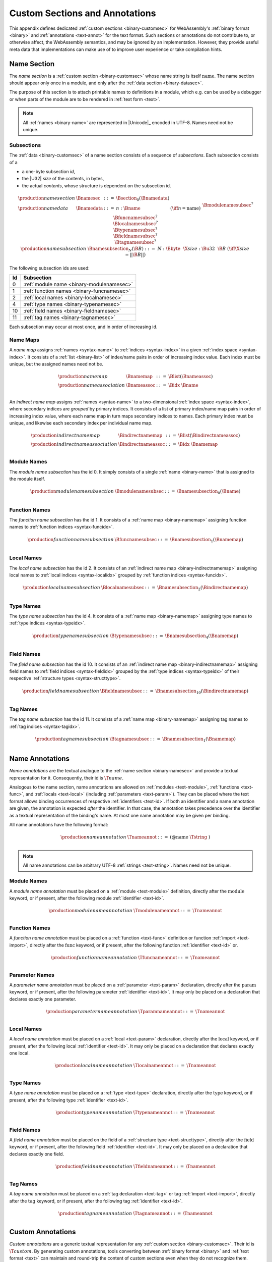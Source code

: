 .. index:: custom section, section, binary format, annotation, text format

Custom Sections and Annotations
-------------------------------

This appendix defines dedicated :ref:`custom sections <binary-customsec>` for WebAssembly's :ref:`binary format <binary>` and :ref:`annotations <text-annot>` for the text format.
Such sections or annotations do not contribute to, or otherwise affect, the WebAssembly semantics, and may be ignored by an implementation.
However, they provide useful meta data that implementations can make use of to improve user experience or take compilation hints.



.. index:: ! name section, name, Unicode UTF-8
.. _binary-namesec:

Name Section
~~~~~~~~~~~~

The *name section* is a :ref:`custom section <binary-customsec>` whose name string is itself :math:`\text{name}`.
The name section should appear only once in a module, and only after the :ref:`data section <binary-datasec>`.

The purpose of this section is to attach printable names to definitions in a module, which e.g. can be used by a debugger or when parts of the module are to be rendered in :ref:`text form <text>`.

.. note::
   All :ref:`names <binary-name>` are represented in |Unicode|_ encoded in UTF-8.
   Names need not be unique.


.. _binary-namesubsection:

Subsections
...........

The :ref:`data <binary-customsec>` of a name section consists of a sequence of *subsections*.
Each subsection consists of a

* a one-byte subsection *id*,
* the |U32| *size* of the contents, in bytes,
* the actual *contents*, whose structure is dependent on the subsection id.

.. math::
   \begin{array}{llcll}
   \production{name section} & \Bnamesec &::=&
     \Bsection_0(\Bnamedata) \\
   \production{name data} & \Bnamedata &::=&
     n{:}\Bname & (\iff n = \text{name}) \\ &&&
     \Bmodulenamesubsec^? \\ &&&
     \Bfuncnamesubsec^? \\ &&&
     \Blocalnamesubsec^? \\ &&&
     \Btypenamesubsec^? \\ &&&
     \Bfieldnamesubsec^? \\ &&&
     \Btagnamesubsec^? \\
   \production{name subsection} & \Bnamesubsection_N(\B{B}) &::=&
     N{:}\Bbyte~~\X{size}{:}\Bu32~~\B{B}
       & (\iff \X{size} = ||\B{B}||) \\
   \end{array}

The following subsection ids are used:

==  ===========================================
Id  Subsection                                 
==  ===========================================
 0  :ref:`module name <binary-modulenamesec>`
 1  :ref:`function names <binary-funcnamesec>`    
 2  :ref:`local names <binary-localnamesec>`
 4  :ref:`type names <binary-typenamesec>`
10  :ref:`field names <binary-fieldnamesec>`
11  :ref:`tag names <binary-tagnamesec>`
==  ===========================================

Each subsection may occur at most once, and in order of increasing id.


.. index:: ! name map, index, index space
.. _binary-indirectnamemap:
.. _binary-namemap:

Name Maps
.........

A *name map* assigns :ref:`names <syntax-name>` to :ref:`indices <syntax-index>` in a given :ref:`index space <syntax-index>`.
It consists of a :ref:`list <binary-list>` of index/name pairs in order of increasing index value.
Each index must be unique, but the assigned names need not be.

.. math::
   \begin{array}{llclll}
   \production{name map} & \Bnamemap &::=&
     \Blist(\Bnameassoc) \\
   \production{name association} & \Bnameassoc &::=&
     \Bidx~\Bname \\
   \end{array}

An *indirect name map* assigns :ref:`names <syntax-name>` to a two-dimensional :ref:`index space <syntax-index>`, where secondary indices are *grouped* by primary indices.
It consists of a list of primary index/name map pairs in order of increasing index value, where each name map in turn maps secondary indices to names.
Each primary index must be unique, and likewise each secondary index per individual name map.

.. math::
   \begin{array}{llclll}
   \production{indirect name map} & \Bindirectnamemap &::=&
     \Blist(\Bindirectnameassoc) \\
   \production{indirect name association} & \Bindirectnameassoc &::=&
     \Bidx~\Bnamemap \\
   \end{array}


.. index:: module
.. _binary-modulenamesec:

Module Names
............

The *module name subsection* has the id 0.
It simply consists of a single :ref:`name <binary-name>` that is assigned to the module itself.

.. math::
   \begin{array}{llclll}
   \production{module name subsection} & \Bmodulenamesubsec &::=&
     \Bnamesubsection_0(\Bname) \\
   \end{array}


.. index:: function, function index
.. _binary-funcnamesec:

Function Names
..............

The *function name subsection* has the id 1.
It consists of a :ref:`name map <binary-namemap>` assigning function names to :ref:`function indices <syntax-funcidx>`.

.. math::
   \begin{array}{llclll}
   \production{function name subsection} & \Bfuncnamesubsec &::=&
     \Bnamesubsection_1(\Bnamemap) \\
   \end{array}


.. index:: function, local, function index, local index
.. _binary-localnamesec:

Local Names
...........

The *local name subsection* has the id 2.
It consists of an :ref:`indirect name map <binary-indirectnamemap>` assigning local names to :ref:`local indices <syntax-localidx>` grouped by :ref:`function indices <syntax-funcidx>`.

.. math::
   \begin{array}{llclll}
   \production{local name subsection} & \Blocalnamesubsec &::=&
     \Bnamesubsection_2(\Bindirectnamemap) \\
   \end{array}


.. index:: type, type index
.. _binary-typenamesec:

Type Names
..........

The *type name subsection* has the id 4.
It consists of a :ref:`name map <binary-namemap>` assigning type names to :ref:`type indices <syntax-typeidx>`.

.. math::
   \begin{array}{llclll}
   \production{type name subsection} & \Btypenamesubsec &::=&
     \Bnamesubsection_4(\Bnamemap) \\
   \end{array}


.. index:: type, field, type index, field index
.. _binary-fieldnamesec:

Field Names
...........

The *field name subsection* has the id 10.
It consists of an :ref:`indirect name map <binary-indirectnamemap>` assigning field names to :ref:`field indices <syntax-fieldidx>` grouped by the :ref:`type indices <syntax-typeidx>` of their respective :ref:`structure types <syntax-structtype>`.

.. math::
   \begin{array}{llclll}
   \production{field name subsection} & \Bfieldnamesubsec &::=&
     \Bnamesubsection_10(\Bindirectnamemap) \\
   \end{array}


.. index:: tag, tag index
.. _binary-tagnamesec:

Tag Names
.........

The *tag name subsection* has the id 11.
It consists of a :ref:`name map <binary-namemap>` assigning tag names to :ref:`tag indices <syntax-tagidx>`.

.. math::
   \begin{array}{llclll}
   \production{tag name subsection} & \Btagnamesubsec &::=&
     \Bnamesubsection_1(\Bnamemap) \\
   \end{array}


.. index:: ! name annotation, name, Unicode UTF-8
.. _text-nameannot:

Name Annotations
~~~~~~~~~~~~~~~~

*Name annotations* are the textual analogue to the :ref:`name section <binary-namesec>` and provide a textual representation for it.
Consequently, their id is :math:`\T{@name}`.

Analogous to the name section, name annotations are allowed on :ref:`modules <text-module>`, :ref:`functions <text-func>`, and :ref:`locals <text-local>` (including  :ref:`parameters <text-param>`).
They can be placed where the text format allows binding occurrences of respective :ref:`identifiers <text-id>`.
If both an identifier and a name annotation are given, the annotation is expected *after* the identifier.
In that case, the annotation takes precedence over the identifier as a textual representation of the binding's name.
At most one name annotation may be given per binding.

All name annotations have the following format:

.. math::
   \begin{array}{llclll}
   \production{name annotation} & \Tnameannot &::=&
     \text{(@name}~\Tstring~\text{)} \\
   \end{array}


.. note::
   All name annotations can be arbitrary UTF-8 :ref:`strings <text-string>`.
   Names need not be unique.


.. index:: module
.. _text-modulenameannot:

Module Names
............

A *module name annotation* must be placed on a :ref:`module <text-module>` definition,
directly after the :math:`\text{module}` keyword, or if present, after the following module :ref:`identifier <text-id>`.

.. math::
   \begin{array}{llclll}
   \production{module name annotation} & \Tmodulenameannot &::=&
     \Tnameannot \\
   \end{array}


.. index:: function
.. _text-funcnameannot:

Function Names
..............

A *function name annotation* must be placed on a :ref:`function <text-func>` definition or function :ref:`import <text-import>`,
directly after the :math:`\text{func}` keyword, or if present, after the following function :ref:`identifier <text-id>` or.

.. math::
   \begin{array}{llclll}
   \production{function name annotation} & \Tfuncnameannot &::=&
     \Tnameannot \\
   \end{array}


.. index:: function, parameter
.. _text-paramnameannot:

Parameter Names
...............

A *parameter name annotation* must be placed on a :ref:`parameter <text-param>` declaration,
directly after the :math:`\text{param}` keyword, or if present, after the following parameter :ref:`identifier <text-id>`.
It may only be placed on a declaration that declares exactly one parameter.

.. math::
   \begin{array}{llclll}
   \production{parameter name annotation} & \Tparamnameannot &::=&
     \Tnameannot \\
   \end{array}


.. index:: function, local
.. _text-localnameannot:

Local Names
...........

A *local name annotation* must be placed on a :ref:`local <text-param>` declaration,
directly after the :math:`\text{local}` keyword, or if present, after the following local :ref:`identifier <text-id>`.
It may only be placed on a declaration that declares exactly one local.

.. math::
   \begin{array}{llclll}
   \production{local name annotation} & \Tlocalnameannot &::=&
     \Tnameannot \\
   \end{array}


.. index:: type
.. _text-typenameannot:

Type Names
..........

A *type name annotation* must be placed on a :ref:`type <text-type>` declaration,
directly after the :math:`\text{type}` keyword, or if present, after the following type :ref:`identifier <text-id>`.

.. math::
   \begin{array}{llclll}
   \production{type name annotation} & \Ttypenameannot &::=&
     \Tnameannot \\
   \end{array}


.. index:: type, structure type, field
.. _text-fieldnameannot:

Field Names
...........

A *field name annotation* must be placed on the field of a :ref:`structure type <text-structtype>`,
directly after the :math:`\text{field}` keyword, or if present, after the following field :ref:`identifier <text-id>`.
It may only be placed on a declaration that declares exactly one field.

.. math::
   \begin{array}{llclll}
   \production{field name annotation} & \Tfieldnameannot &::=&
     \Tnameannot \\
   \end{array}


.. index:: tag
.. _text-tagnameannot:

Tag Names
.........

A *tag name annotation* must be placed on a :ref:`tag declaration <text-tag>` or tag :ref:`import <text-import>`,
directly after the :math:`\text{tag}` keyword, or if present, after the following tag :ref:`identifier <text-id>`.

.. math::
   \begin{array}{llclll}
   \production{tag name annotation} & \Ttagnameannot &::=&
     \Tnameannot \\
   \end{array}


.. index:: ! custom annotation, custom section
.. _text-customannot:

Custom Annotations
~~~~~~~~~~~~~~~~~~

*Custom annotations* are a generic textual representation for any :ref:`custom section <binary-customsec>`.
Their id is :math:`\T{@custom}`.
By generating custom annotations, tools converting between :ref:`binary format <binary>` and :ref:`text format <text>` can maintain and round-trip the content of custom sections even when they do not recognize them.

Custom annotations must be placed inside a :ref:`module <text-module>` definition.
They must occur anywhere after the :math:`\text{module}` keyword, or if present, after the following module :ref:`identifier <text-id>`.
They must not be nested into other constructs.

.. math::
   \begin{array}{llclll}
   \production{custom annotation} & \Tcustomannot &::=&
     \text{(@custom}~~\Tstring~~\Tcustomplace^?~~\Tdatastring~~\text{)} \\
   \production{custom placement} & \Tcustomplace &::=&
     \text{(}~\text{before}~~\text{first}~\text{)} \\ &&|&
     \text{(}~\text{before}~~\Tsec~\text{)} \\ &&|&
     \text{(}~\text{after}~~\Tsec~\text{)} \\ &&|&
     \text{(}~\text{after}~~\text{last}~\text{)} \\
   \production{section} & \Tsec &::=&
     \text{type} \\ &&|&
     \text{import} \\ &&|&
     \text{func} \\ &&|&
     \text{table} \\ &&|&
     \text{memory} \\ &&|&
     \text{global} \\ &&|&
     \text{export} \\ &&|&
     \text{start} \\ &&|&
     \text{elem} \\ &&|&
     \text{code} \\ &&|&
     \text{data} \\ &&|&
     \text{datacount} \\
   \end{array}

The first :ref:`string <text-string>` in a custom annotation denotes the name of the custom section it represents.
The remaining strings collectively represent the section's payload data, written as a :ref:`data string <text-datastring>`, which can be split up into a possibly empty sequence of individual string literals (similar to :ref:`data segments <text-data>`).

An arbitrary number of custom annotations (even of the same name) may occur in a module,
each defining a separate custom section when converting to :ref:`binary format <binary>`.
Placement of the sections in the binary can be customized via explicit *placement* directives, that position them either directly before or directly after a known section.
That section must exist and be non-empty in the binary encoding of the annotated module.
The placements :math:`\T{(before~first)}` and :math:`\T{(after~last)}` denote virtual sections before the first and after the last known section, respectively.
When the placement directive is omitted, it defaults to :math:`\T{(after~last)}`.

If multiple placement directives appear for the same position, then the sections are all placed there, in order of their appearance in the text.
For this purpose, the position :math:`\T{after}` a section is considered different from the position :math:`\T{before}` the consecutive section, and the former occurs before the latter.

.. note::
   Future versions of WebAssembly may introduce additional sections between others or at the beginning or end of a module.
   Using :math:`\T{first}` and :math:`\T{last}` guarantees that placement will still go before or after any future section, respectively.

If a custom section with a specific section id is given as well as annotations representing the same custom section (e.g., :math:`\T{@name}` :ref:`annotations <text-nameannot>` as well as a :math:`\T{@custom}` annotation for a :math:`\T{name}` :ref:`section <binary-namesec>`), then two sections are assumed to be created.
Their relative placement will depend on the placement directive given for the :math:`\T{@custom}` annotation as well as the implicit placement requirements of the custom section, which are applied to the other annotation.

.. note::

   For example, the following module,

   .. code-block:: none

      (module
        (@custom "A" "aaa")
        (type $t (func))
        (@custom "B" (after func) "bbb")
        (@custom "C" (before func) "ccc")
        (@custom "D" (after last) "ddd")
        (table 10 funcref)
        (func (type $t))
        (@custom "E" (after import) "eee")
        (@custom "F" (before type) "fff")
        (@custom "G" (after data) "ggg")
        (@custom "H" (after code) "hhh")
        (@custom "I" (after func) "iii")
        (@custom "J" (before func) "jjj")
        (@custom "K" (before first) "kkk")
      )

   will result in the following section ordering:

   .. code-block:: none

      custom section "K"
      custom section "F"
      type section
      custom section "E"
      custom section "C"
      custom section "J"
      function section
      custom section "B"
      custom section "I"
      table section
      code section
      custom section "H"
      custom section "G"
      custom section "A"
      custom section "D"
